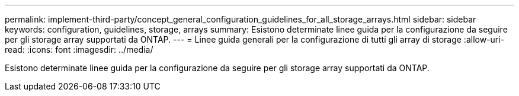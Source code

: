 ---
permalink: implement-third-party/concept_general_configuration_guidelines_for_all_storage_arrays.html 
sidebar: sidebar 
keywords: configuration, guidelines, storage, arrays 
summary: Esistono determinate linee guida per la configurazione da seguire per gli storage array supportati da ONTAP. 
---
= Linee guida generali per la configurazione di tutti gli array di storage
:allow-uri-read: 
:icons: font
:imagesdir: ../media/


[role="lead"]
Esistono determinate linee guida per la configurazione da seguire per gli storage array supportati da ONTAP.
